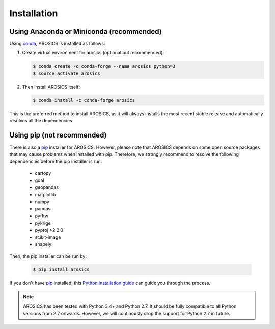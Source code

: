 ============
Installation
============

Using Anaconda or Miniconda (recommended)
-----------------------------------------

Using conda_, AROSICS is installed as follows:


1. Create virtual environment for arosics (optional but recommended):

   .. code-block:: bash

    $ conda create -c conda-forge --name arosics python=3
    $ source activate arosics


2. Then install AROSICS itself:

   .. code-block:: bash

    $ conda install -c conda-forge arosics


This is the preferred method to install AROSICS, as it will always installs the most recent stable release and
automatically resolves all the dependencies.


Using pip (not recommended)
---------------------------

There is also a `pip`_ installer for AROSICS. However, please note that AROSICS depends on some
open source packages that may cause problems when installed with pip. Therefore, we strongly recommend
to resolve the following dependencies before the pip installer is run:

    * cartopy
    * gdal
    * geopandas
    * matplotlib
    * numpy
    * pandas
    * pyfftw
    * pykrige
    * pyproj >2.2.0
    * scikit-image
    * shapely

Then, the pip installer can be run by:

   .. code-block:: bash

    $ pip install arosics

If you don't have `pip`_ installed, this `Python installation guide`_ can guide
you through the process.



.. note::

    AROSICS has been tested with Python 3.4+ and Python 2.7. It should be fully compatible to all Python versions
    from 2.7 onwards. However, we will continously drop the support for Python 2.7 in future.


.. _pip: https://pip.pypa.io
.. _Python installation guide: http://docs.python-guide.org/en/latest/starting/installation/
.. _conda: https://conda.io/docs
